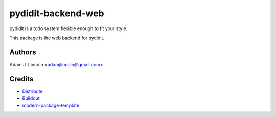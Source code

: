 pydidit-backend-web
==========================

pydidit is a todo system flexible enough to fit your style.

This package is the web backend for pydidit.


Authors
-------

Adam J. Lincoln <adamjlincoln@gmail.com>


Credits
-------

- `Distribute`_
- `Buildout`_
- `modern-package-template`_

.. _Buildout: http://www.buildout.org/
.. _Distribute: http://pypi.python.org/pypi/distribute
.. _`modern-package-template`: http://pypi.python.org/pypi/modern-package-template
